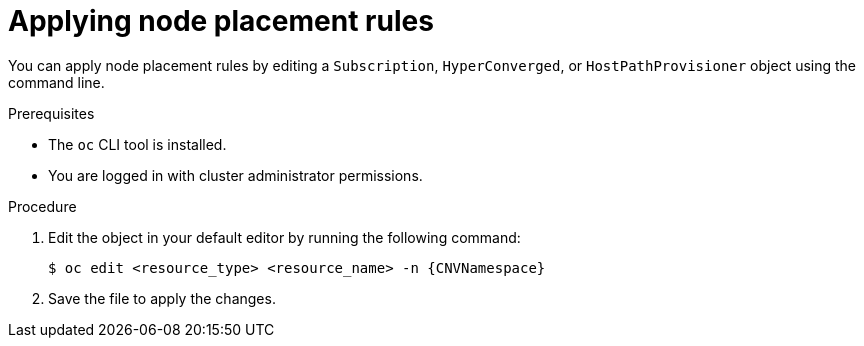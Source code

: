 // Module included in the following assemblies:
//
// * virt/post_installation_configuration/virt-node-placement-virt-components.adoc

:_mod-docs-content-type: PROCEDURE
[id="virt-applying-node-place-rules_{context}"]
= Applying node placement rules

ifndef::openshift-rosa,openshift-dedicated[]
You can apply node placement rules by editing a `Subscription`, `HyperConverged`, or `HostPathProvisioner` object using the command line.
endif::openshift-rosa,openshift-dedicated[]
ifdef::openshift-rosa,openshift-dedicated[]
You can apply node placement rules by editing a `HyperConverged` or `HostPathProvisioner` object using the command line.
endif::openshift-rosa,openshift-dedicated[]

.Prerequisites

* The `oc` CLI tool is installed.
* You are logged in with cluster administrator permissions.

.Procedure

. Edit the object in your default editor by running the following command:
+
[source,terminal,subs="attributes+"]
----
$ oc edit <resource_type> <resource_name> -n {CNVNamespace}
----

. Save the file to apply the changes.
